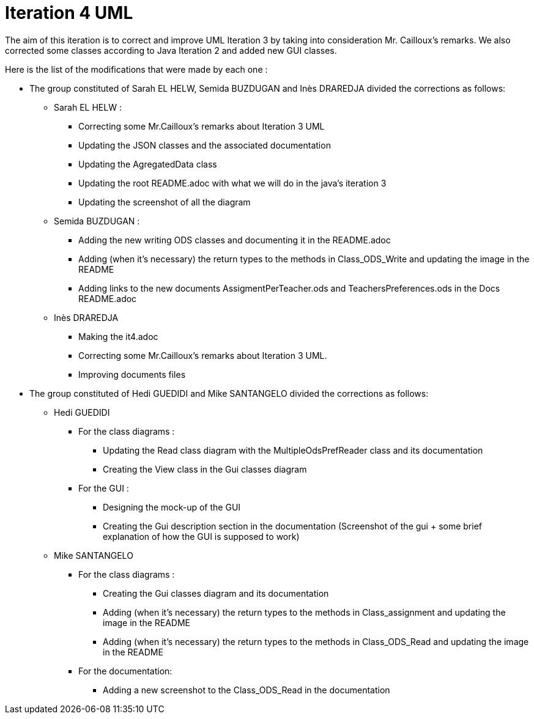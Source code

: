 = Iteration 4 UML 

The aim of this iteration is to correct and improve UML Iteration 3 by taking into consideration Mr. Cailloux’s remarks. 
We also corrected some classes according to Java Iteration 2 and added new GUI classes.


Here is the list of the modifications that were made by each one : 

* The group constituted of Sarah EL HELW, Semida BUZDUGAN and Inès DRAREDJA divided the corrections as follows: 

** Sarah EL HELW : 

*** Correcting some Mr.Cailloux's remarks about Iteration 3 UML
*** Updating the JSON classes and the associated documentation
*** Updating the AgregatedData class
*** Updating the root README.adoc with what we will do in the java's iteration 3 
*** Updating the screenshot of all the diagram

** Semida BUZDUGAN : 

*** Adding the new writing ODS classes and documenting it in the README.adoc
*** Adding (when it's necessary) the return types to the methods in Class_ODS_Write and updating the image in the README
*** Adding links to the new documents AssigmentPerTeacher.ods and TeachersPreferences.ods in the Docs README.adoc 

** Inès DRAREDJA

*** Making the it4.adoc
*** Correcting some Mr.Cailloux's remarks about Iteration 3 UML.
*** Improving documents files



* The group constituted of Hedi GUEDIDI and Mike SANTANGELO divided the corrections as follows: 

** Hedi GUEDIDI
 
*** For the class diagrams :
**** Updating the Read class diagram with the MultipleOdsPrefReader class and its documentation
**** Creating the View class in the Gui classes diagram 

*** For the GUI :
**** Designing the mock-up of the GUI
**** Creating the Gui description section in the documentation (Screenshot of the gui + some brief explanation of how the GUI is supposed to work)


** Mike SANTANGELO 

*** For the class diagrams :
**** Creating the Gui classes diagram and its documentation
**** Adding (when it's necessary) the return types to the methods in Class_assignment and updating the image in the README
**** Adding (when it's necessary) the return types to the methods in Class_ODS_Read and updating the image in the README



*** For the documentation:
**** Adding a new screenshot to the Class_ODS_Read in the documentation
